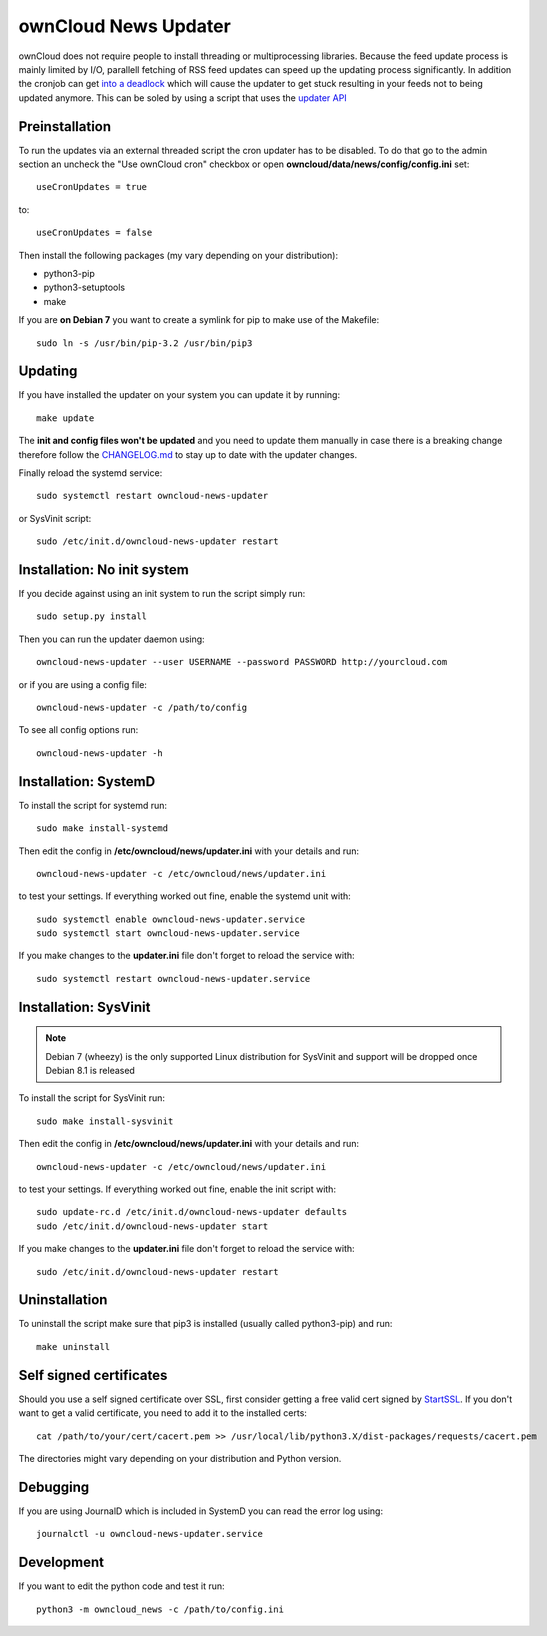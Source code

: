 ownCloud News Updater
=====================

ownCloud does not require people to install threading or multiprocessing libraries. Because the feed update process is mainly limited by I/O, parallell fetching of RSS feed updates can speed up the updating process significantly. In addition the cronjob can get `into a deadlock <https://github.com/owncloud/core/issues/3221>`_ which will cause the updater to get stuck resulting in your feeds not to being updated anymore. This can be soled by using a script that uses the `updater API <https://github.com/owncloud/news/wiki/Cron-1.2>`_

Preinstallation
---------------

To run the updates via an external threaded script the cron updater has to be disabled. To do that go to the admin section an uncheck the "Use ownCloud cron" checkbox or open **owncloud/data/news/config/config.ini** set::

    useCronUpdates = true

to::

    useCronUpdates = false

Then install the following packages (my vary depending on your distribution):

* python3-pip
* python3-setuptools
* make

If you are **on Debian 7** you want to create a symlink for pip to make use of the Makefile::

    sudo ln -s /usr/bin/pip-3.2 /usr/bin/pip3


Updating
--------

If you have installed the updater on your system you can update it by running::

    make update

The **init and config files won't be updated** and you need to update them manually in case there is a breaking change therefore follow the `CHANGELOG.md <https://github.com/owncloud/news/blob/master/CHANGELOG.md>`_ to stay up to date with the updater changes.

Finally reload the systemd service::

    sudo systemctl restart owncloud-news-updater

or SysVinit script::

    sudo /etc/init.d/owncloud-news-updater restart


Installation: No init system
----------------------------

If you decide against using an init system to run the script simply run::

    sudo setup.py install

Then you can run the updater daemon using::

    owncloud-news-updater --user USERNAME --password PASSWORD http://yourcloud.com

or if you are using a config file::

    owncloud-news-updater -c /path/to/config


To see all config options run::

    owncloud-news-updater -h

Installation: SystemD
---------------------

To install the script for systemd run::

    sudo make install-systemd

Then edit the config in **/etc/owncloud/news/updater.ini** with your details and run::

    owncloud-news-updater -c /etc/owncloud/news/updater.ini

to test your settings. If everything worked out fine, enable the systemd unit with::

    sudo systemctl enable owncloud-news-updater.service
    sudo systemctl start owncloud-news-updater.service

If you make changes to the **updater.ini** file don't forget to reload the service with::

    sudo systemctl restart owncloud-news-updater.service


Installation: SysVinit
----------------------

.. note:: Debian 7 (wheezy) is the only supported Linux distribution for SysVinit and support will be dropped once Debian 8.1 is released

To install the script for SysVinit run::

    sudo make install-sysvinit

Then edit the config in **/etc/owncloud/news/updater.ini** with your details and run::

    owncloud-news-updater -c /etc/owncloud/news/updater.ini

to test your settings. If everything worked out fine, enable the init script with::

    sudo update-rc.d /etc/init.d/owncloud-news-updater defaults
    sudo /etc/init.d/owncloud-news-updater start

If you make changes to the **updater.ini** file don't forget to reload the service with::

    sudo /etc/init.d/owncloud-news-updater restart


Uninstallation
--------------

To uninstall the script make sure that pip3 is installed (usually called python3-pip) and run::

    make uninstall


Self signed certificates
------------------------

Should you use a self signed certificate over SSL, first consider getting a free valid cert signed by `StartSSL <http://startssl.com>`_. If you don't want to get a valid certificate, you need to add it to the installed certs::

    cat /path/to/your/cert/cacert.pem >> /usr/local/lib/python3.X/dist-packages/requests/cacert.pem

The directories might vary depending on your distribution and Python version.


Debugging
---------

If you are using JournalD which is included in SystemD you can read the error log using::

    journalctl -u owncloud-news-updater.service


Development
-----------

If you want to edit the python code and test it run::

    python3 -m owncloud_news -c /path/to/config.ini
